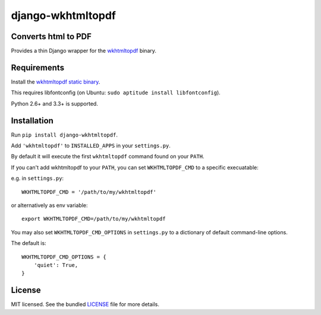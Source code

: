 django-wkhtmltopdf
==================

.. image:: https://badge.fury.io/py/django-wkhtmltopdf.png
    :target: http://badge.fury.io/py/django-wkhtmltopdf
    :alt: Latest version

.. image:: https://travis-ci.org/incuna/django-wkhtmltopdf.png
   :target: https://travis-ci.org/incuna/django-wkhtmltopdf
   :alt: Travis-CI

.. image:: https://pypip.in/d/django-wkhtmltopdf/badge.png
    :target: https://crate.io/packages/django-wkhtmltopdf/
    :alt: Number of PyPI downloads


Converts html to PDF
--------------------

Provides a thin Django wrapper for the `wkhtmltopdf <http://wkhtmltopdf.org>`_ binary.

Requirements
------------

Install the `wkhtmltopdf static binary <http://wkhtmltopdf.org/downloads.html>`_.

This requires libfontconfig (on Ubuntu: ``sudo aptitude install libfontconfig``).

Python 2.6+ and 3.3+ is supported.


Installation
------------

Run ``pip install django-wkhtmltopdf``.

Add ``'wkhtmltopdf'`` to ``INSTALLED_APPS`` in your ``settings.py``.

By default it will execute the first ``wkhtmltopdf`` command found on your ``PATH``.

If you can't add wkhtmltopdf to your ``PATH``, you can set ``WKHTMLTOPDF_CMD`` to a
specific execuatable:

e.g. in ``settings.py``: ::

    WKHTMLTOPDF_CMD = '/path/to/my/wkhtmltopdf'

or alternatively as env variable: ::

    export WKHTMLTOPDF_CMD=/path/to/my/wkhtmltopdf

You may also set ``WKHTMLTOPDF_CMD_OPTIONS`` in ``settings.py`` to a dictionary
of default command-line options.

The default is: ::

    WKHTMLTOPDF_CMD_OPTIONS = {
        'quiet': True,
    }

License
-------

MIT licensed. See the bundled `LICENSE <https://github.com/incuna/django-wkhtmltopdf/blob/master/LICENSE>`_ file for more details.


